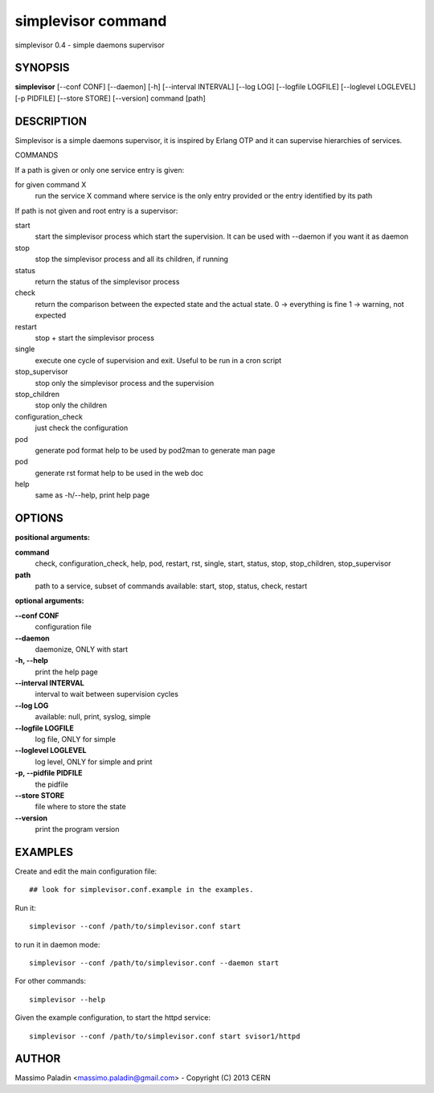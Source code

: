 simplevisor command
===================

simplevisor 0.4 - simple daemons supervisor

SYNOPSIS
--------

**simplevisor**
[--conf CONF] [--daemon] [-h] [--interval INTERVAL] [--log LOG] [--logfile LOGFILE] [--loglevel LOGLEVEL] [-p PIDFILE] [--store STORE] [--version] 
command [path] 

DESCRIPTION
-----------

Simplevisor is a simple daemons supervisor, it is inspired
by Erlang OTP and it can supervise hierarchies of services.

COMMANDS

If a path is given or only one service entry is given:

for given command X
    run the service X command where service is the only entry provided
    or the entry identified by its path

If path is not given and root entry is a supervisor:

start
    start the simplevisor process which start the supervision.
    It can be used with --daemon if you want it as daemon

stop
    stop the simplevisor process and all its children, if running
    
status
    return the status of the simplevisor process
    
check
    return the comparison between the expected state and the actual state.
    0 -> everything is fine
    1 -> warning, not expected
    
restart
    stop + start the simplevisor process
    
single
    execute one cycle of supervision and exit.
    Useful to be run in a cron script
    
stop_supervisor
    stop only the simplevisor process and the supervision
    
stop_children
    stop only the children
    
configuration_check
    just check the configuration
    
pod
    generate pod format help to be used by pod2man to generate man page
    
pod
    generate rst format help to be used in the web doc
    
help
    same as -h/--help, print help page




OPTIONS
-------

**positional arguments:**

**command**
	check, configuration_check, help, pod, restart, rst, single, start, status, stop, stop_children, stop_supervisor

**path**
	path to a service, subset of commands available: start, stop, status, check, restart

**optional arguments:**

**--conf CONF**
	configuration file

**--daemon**
	daemonize, ONLY with start

**-h, --help**
	print the help page

**--interval INTERVAL**
	interval to wait between supervision cycles

**--log LOG**
	available: null, print, syslog, simple

**--logfile LOGFILE**
	log file, ONLY for simple

**--loglevel LOGLEVEL**
	log level, ONLY for simple and print

**-p, --pidfile PIDFILE**
	the pidfile

**--store STORE**
	file where to store the state

**--version**
	print the program version

EXAMPLES
--------

Create and edit the main configuration file::
    
    ## look for simplevisor.conf.example in the examples.

Run it::

    simplevisor --conf /path/to/simplevisor.conf start

to run it in daemon mode::

    simplevisor --conf /path/to/simplevisor.conf --daemon start

For other commands::

    simplevisor --help

Given the example configuration, to start the httpd service::

    simplevisor --conf /path/to/simplevisor.conf start svisor1/httpd


AUTHOR
------

Massimo Paladin <massimo.paladin@gmail.com> - Copyright (C) 2013 CERN



